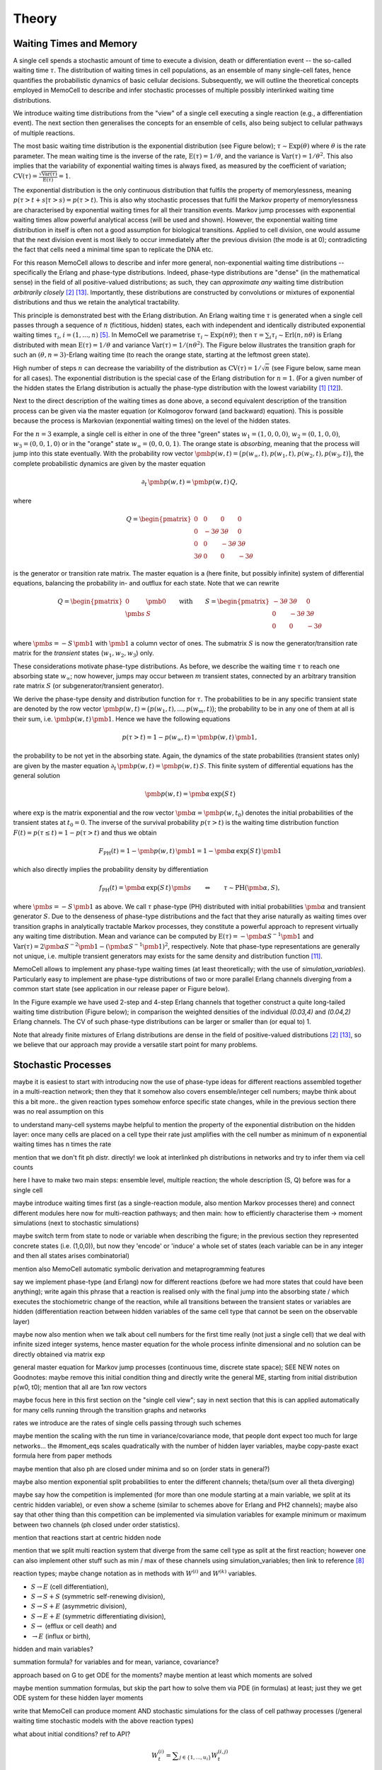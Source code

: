 
Theory
======

Waiting Times and Memory
^^^^^^^^^^^^^^^^^^^^^^^^
A single cell spends a stochastic amount of time to execute a division, death
or differentiation event -- the so-called waiting time :math:`\tau`. The
distribution of waiting times in cell populations, as an ensemble of many
single-cell fates, hence quantifies the probabilistic dynamics of basic
cellular decisions. Subsequently, we will outline the theoretical concepts
employed in MemoCell to describe and infer stochastic processes of multiple
possibly interlinked waiting time distributions.

We introduce waiting time distributions from the "view" of a single cell
executing a single reaction (e.g., a differentiation event). The next section
then generalises the concepts for an ensemble of cells, also being subject
to cellular pathways of multiple reactions.

The most basic waiting time distribution is the exponential distribution
(see Figure below); :math:`\tau \sim \mathrm{Exp}(\theta)` where
:math:`\theta` is the rate parameter. The mean waiting time is the inverse of
the rate, :math:`\mathrm{E}(\tau)=1/\theta`, and the variance is
:math:`\mathrm{Var}(\tau)=1/\theta^2`. This also implies that the variability of
exponential waiting times is always fixed, as measured by the coefficient of
variation;
:math:`\mathrm{CV}(\tau)=\frac{\sqrt{\mathrm{Var}(\tau)}}{\mathrm{E}(\tau)} = 1`.

.. image:: ../images/wtd_exp.png
    :align: center
    :scale: 13 %

The exponential distribution is the only continuous distribution that fulfils
the property of memorylessness, meaning
:math:`p(\tau > t + s | \tau > s) = p(\tau > t)`. This is also why stochastic
processes that fulfil the Markov property of memorylessness are characterised
by exponential waiting times for all their transition events. Markov jump
processes with exponential waiting times allow powerful analytical access (will
be used and shown). However, the exponential waiting time distribution in
itself is often not a good assumption for biological transitions. Applied to
cell division, one would assume that the next division event is most likely to
occur immediately after the previous division (the mode is at 0); contradicting
the fact that cells need a minimal time span to replicate the DNA etc.

For this reason MemoCell allows to describe and infer more general,
non-exponential waiting time distributions -- specifically the Erlang
and phase-type distributions. Indeed, phase-type distributions are "dense"
(in the mathematical sense) in the field of all positive-valued distributions;
as such, they can `approximate any` waiting time distribution `arbitrarily closely`
[#bladt]_ [#schb]_. Importantly, these distributions are constructed by
convolutions or mixtures of exponential distributions and thus we retain the
analytical tractability.

This principle is demonstrated best with the Erlang distribution. An Erlang
waiting time :math:`\tau` is generated when a single cell passes through
a sequence of :math:`n` (fictitious, hidden) states, each with independent and
identically distributed exponential waiting times :math:`\tau_i`,
:math:`i=(1,...,n)` [#erl09]_. In MemoCell we parametrise
:math:`\tau_i \sim \mathrm{Exp}(n \theta)`; then
:math:`\tau = \sum_i \tau_i \sim \mathrm{Erl}(n,n\theta)` is Erlang distributed
with mean :math:`\mathrm{E}(\tau)=1/\theta` and variance
:math:`\mathrm{Var}(\tau)=1/(n \theta^2)`. The Figure below illustrates the
transition graph for such an :math:`(\theta, n=3)`-Erlang waiting time (to
reach the orange state, starting at the leftmost green state).

.. image:: ../images/net_scheme_erl3.png
    :align: center
    :scale: 14 %

High number of steps :math:`n` can decrease the variability of the distribution
as :math:`\mathrm{CV}(\tau)=1/\sqrt{n}` (see Figure below, same mean for
all cases). The exponential distribution is the special case of the Erlang
distribution for :math:`n=1`. (For a given number of the hidden states
the Erlang distribution is actually the phase-type distribution with the lowest
variability [#erlang_cv1]_ [#erlang_cv2]_).

.. image:: ../images/wtd_erl_many.png
    :align: center
    :scale: 16 %

Next to the direct description of the waiting times as done above,
a second equivalent description of the transition process can be
given via the master equation (or Kolmogorov forward (and backward)
equation). This is possible because the process is Markovian
(exponential waiting times) on the level of the hidden states.

For the :math:`n=3` example, a single cell is either in one of the
three "green" states :math:`w_1=(1,0,0,0)`, :math:`w_2=(0,1,0,0)`,
:math:`w_3=(0,0,1,0)` or in the "orange" state :math:`w_\infty=(0,0,0,1)`.
The orange state is `absorbing`, meaning that the process will jump
into this state eventually. With the probability row vector
:math:`\pmb{p}(w, t)=\big(p(w_\infty, t), p(w_1, t), p(w_2, t), p(w_3, t) \big)`,
the complete probabilistic dynamics are given by the master
equation

.. math::
    \partial_t \, \pmb{p}(w, t) = \pmb{p}(w, t) \, Q,

where

.. math::
    Q = \begin{pmatrix}
    0 & 0 & 0 & 0 \\
    0 & -3\theta & 3\theta  & 0 \\
    0 &0 & -3\theta & 3\theta \\
    3\theta & 0 & 0 & -3\theta
    \end{pmatrix}

is the generator or transition rate matrix. The master equation is a
(here finite, but possibly infinite) system of differential equations,
balancing the probability in- and outflux for each state. Note that we can
rewrite

.. math::
    Q =
    \begin{pmatrix}
    0 & \pmb{0} \\
    \pmb{s} & S
    \end{pmatrix}
    \qquad \mathrm{with} \qquad
    S =
    \begin{pmatrix}
    -3\theta & 3\theta  & 0 \\
    0 & -3\theta & 3\theta \\
    0 & 0 & -3\theta
    \end{pmatrix}

where :math:`\pmb{s}=-S\,\pmb{1}` with :math:`\pmb{1}` a column vector of ones.
The submatrix :math:`S` is now the generator/transition rate matrix for
the `transient` states (:math:`w_1, w_2, w_3`) only.

These considerations motivate phase-type distributions. As before, we describe
the waiting time :math:`\tau` to reach one absorbing state :math:`w_\infty`;
now however, jumps may occur between :math:`m` transient states,
connected by an arbitrary transition rate matrix :math:`S` (or
subgenerator/transient generator).

We derive the phase-type density and distribution function for
:math:`\tau`. The probabilities to be in any specific transient state are
denoted by the row vector
:math:`\pmb{p}(w, t) = \big(p(w_1, t), ..., p(w_m, t) \big)`; the probability
to be in any one of them at all is their sum, i.e.
:math:`\pmb{p}(w, t) \, \pmb{1}`. Hence we have the following equations

.. math::
    p(\tau > t) = 1 - p(w_\infty, t) = \pmb{p}(w, t) \, \pmb{1},

the probability to be not yet in the absorbing state. Again, the dynamics
of the state probabilities (transient states only) are given by the master
equation :math:`\partial_t \, \pmb{p}(w, t) = \pmb{p}(w, t) \, S`. This finite
system of differential equations has the general solution

.. math::
    \pmb{p}(w, t) = \pmb{\alpha} \, \mathrm{exp}\big(S\,t\big)

where :math:`\mathrm{exp}` is the matrix exponential and the row vector
:math:`\pmb{\alpha}=\pmb{p}(w, t_0)` denotes the initial probabilities of the
transient states at :math:`t_0=0`. The inverse of the survival probability
:math:`p(\tau > t)` is the waiting time distribution function
:math:`F(t)=p(\tau \le t)=1-p(\tau > t)` and
thus we obtain

.. math::
    F_{\mathrm{PH}}(t) = 1 - \pmb{p}(w, t) \, \pmb{1}
    = 1 - \pmb{\alpha} \, \mathrm{exp}\big(S\,t\big) \, \pmb{1}

which also directly implies the probability density by differentiation

.. math::
    f_{\mathrm{PH}}(t) = \pmb{\alpha} \, \mathrm{exp}\big(S\,t\big) \, \pmb{s}
    \qquad \Leftrightarrow \qquad \tau \sim \mathrm{PH}(\pmb{\alpha}, S),

where :math:`\pmb{s}=-S\,\pmb{1}` as above. We call :math:`\tau` phase-type (PH)
distributed with initial probabilities :math:`\pmb{\alpha}` and
transient generator :math:`S`. Due to the denseness of phase-type
distributions and the fact that they arise naturally as waiting times over
transition graphs in analytically tractable Markov processes, they
constitute a powerful approach to represent virtually any waiting
time distribution. Mean and variance can be computed by
:math:`\mathrm{E}(\tau)=-\pmb{\alpha}S^{-1}\pmb{1}` and
:math:`\mathrm{Var}(\tau)= 2\pmb{\alpha}S^{-2}\pmb{1}-(\pmb{\alpha}S^{-1}\pmb{1})^2`,
respectively. Note that phase-type representations are
generally not unique, i.e. multiple transient generators may exists for the same
density and distribution function [#ph_uniq]_.

MemoCell allows to implement any phase-type waiting times (at least
theoretically; with the use of `simulation_variables`). Particularly easy to
implement are phase-type distributions of two or more parallel Erlang channels
diverging from a common start state (see application in our release paper or
Figure below).

.. image:: ../images/net_scheme_ph2_2_4.png
    :align: center
    :scale: 16 %

In the Figure example we have used 2-step and 4-step Erlang channels that
together construct a quite long-tailed waiting time distribution (Figure
below); in comparison the weighted densities of the individual `(0.03,4)` and
`(0.04,2)` Erlang channels. The CV of such phase-type distributions can be
larger or smaller than (or equal to) 1.

.. image:: ../images/wtd_phase_type_2.png
    :align: center
    :scale: 15 %

Note that already finite mixtures of Erlang distributions are dense in the
field of positive-valued distributions [#bladt]_ [#schb]_, so we believe
that our approach may provide a versatile start point for many problems.

Stochastic Processes
^^^^^^^^^^^^^^^^^^^^

maybe it is easiest to start with introducing now the use of phase-type ideas
for different reactions assembled together in a multi-reaction network;
then they that it somehow also covers ensemble/integer cell numbers; maybe think
about this a bit more.. the given reaction types somehow enforce specific state
changes, while in the previous section there was no real assumption on this

to understand many-cell systems maybe helpful to mention the property of the
exponential distribution on the hidden layer: once many cells are placed on a
cell type their rate just amplifies with the cell number as minimum of n
exponential waiting times has n times the rate

mention that we don't fit ph distr. directly! we look at interlinked
ph distributions in networks and try to infer them via cell counts

here I have to make two main steps: ensemble level, multiple reaction;
the whole description (S, Q) before was for a single cell

maybe introduce waiting times first (as a single-reaction module, also
mention Markov processes there) and connect different modules here now for
multi-reaction pathways; and then main: how to efficiently characterise them
-> moment simulations (next to stochastic simulations)

maybe switch term from state to node or variable when describing the figure;
in the previous section they represented concrete states (i.e. (1,0,0)), but
now they 'encode' or 'induce' a whole set of states (each variable can be
in any integer and then all states arises combinatorial)

mention also MemoCell automatic symbolic derivation and metaprogramming
features

say we implement phase-type (and Erlang) now for different reactions (before
we had more states that could have been anything); write again this phrase
that a reaction is realised only with the final jump into the absorbing state
/ which executes the stochiometric change of the reaction, while all transitions
between the transient states or variables are hidden (differentiation reaction
between hidden variables of the same cell type that cannot be seen on the
observable layer)

maybe now also mention when we talk about cell numbers for the first time
really (not just a single cell) that we deal with infinite sized integer
systems, hence master equation for the whole process infinite dimensional
and no solution can be directly obtained via matrix exp

general master equation for Markov jump processes (continuous time, discrete
state space); SEE NEW notes on Goodnotes: maybe remove this initial condition thing
and directly write the general ME, starting from initial distribution p(w0, t0);
mention that all are 1xn row vectors

maybe focus here in this first section on the "single cell view"; say in next
section that this is can applied automatically for many cells running through the
transition graphs and networks

rates we introduce are the rates of single cells passing through such schemes

maybe mention the scaling with the run time in variance/covariance mode, that
people dont expect too much for large networks... the #moment_eqs scales
quadratically with the number of hidden layer variables, maybe copy-paste
exact formula here from paper methods

maybe mention that also ph are closed under minima and so on (order stats
in general?)

maybe also mention exponential split probabilities to enter the different
channels; theta/(sum over all theta diverging)

maybe say how the competition is implemented (for more than one module starting
at a main variable, we split at its centric hidden variable), or even show a
scheme (similar to schemes above for Erlang and PH2 channels); maybe also say
that other thing than this competition can be implemented via simulation variables
for example minimum or maximum between two channels (ph closed under order
statistics).

mention that reactions start at centric hidden node

mention that we split multi reaction system that diverge from the same cell type
as split at the first reaction; however one can also implement other stuff
such as min / max of these channels using simulation_variables; then link to
reference [#min_max_ph]_

reaction types; maybe change notation as in methods with :math:`W^{(i)}` and
:math:`W^{(k)}` variables.

- :math:`S \rightarrow E` (cell differentiation),

- :math:`S \rightarrow S + S` (symmetric self-renewing division),

- :math:`S \rightarrow S + E` (asymmetric division),

- :math:`S \rightarrow E + E` (symmetric differentiating division),

- :math:`S \rightarrow` (efflux or cell death) and

- :math:`\rightarrow E` (influx or birth),

hidden and main variables?

.. image:: ../images/net_scheme_multi.png
    :align: center
    :scale: 22 %

summation formula? for variables and for mean, variance, covariance?

approach based on G to get ODE for the moments? maybe mention at least which
moments are solved

maybe mention summation formulas, but skip the part how to solve them via
PDE (in formulas) at least; just they we get ODE system for these hidden
layer moments

write that MemoCell can produce moment AND stochastic simulations for the
class of cell pathway processes (/general waiting time
stochastic models with the above reaction types)

what about initial conditions? ref to API?

.. math::
    W^{(i)}_t = \sum\nolimits_{j\in\{1,...,u_i\}} W^{(i,j)}_t

for any fixed :math:`i \in \{1,...,v\}`.

mean:

.. math::
    \mathrm{E}\big(W^{(i)}_t\big) = \sum\nolimits_{j\in\{1,...,u_i\}}
    \mathrm{E}\big(W^{(i,j)}_t\big)

covariance and variance:

.. math::
    \mathrm{Var}\big(W^{(i)}_t\big) = \sum\nolimits_{j} \mathrm{Var}\big(W^{(i,j)}_t\big)
    + 2 \sum\nolimits_{j,l | j<l} \mathrm{Cov}\big(W^{(i,j)}_t, W^{(i,l)}_t\big)

where :math:`j,l \in\{1,...,u_i\}`.

.. math::
    \mathrm{Cov}\big(W^{(i)}_t, W^{(k)}_t\big) =
    \sum\nolimits_{j}\sum\nolimits_{l} \mathrm{Cov}\big(W^{(i,j)}_t, W^{(k,l)}_t\big)

where :math:`j \in\{1,...,u_i\}` and :math:`l \in\{1,...,u_k\}`.

the variance and covariances on the hidden layer can be decomposed into
second factorial and mixed moments:
:math:`\mathrm{Var}(X)=\mathrm{E}(X(X-1))+\mathrm{E}(X)-\mathrm{E}(X)^2`
and :math:`\mathrm{Cov}(X, Y)=\mathrm{E}(X Y)-\mathrm{E}(X) \mathrm{E}(Y)`

MemoCell solves :math:`\mathrm{E}\big(W^{(i,j)}_t\big)`,
:math:`\mathrm{E}\big(W^{(i,j)}_t \, (W^{(i,j)}_t-1)\big)` and
:math:`\mathrm{E}\big(W^{(i,j)}_t \, W^{(k,l)}_t\big)` for all hidden variables
:math:`i,k \in \{1,...,v\}`, :math:`i \ne k`, :math:`j \in \{1,...,u_i\}`,
:math:`l \in \{1,...,u_k\}`.


Bayesian Inference
^^^^^^^^^^^^^^^^^^

ref mackay maybe

state main Bayes theorems for model selection and parameter estimation

mention likelihood function? (maybe reference to API here, as log likelihood)

mention nested sampling

allows Bayesian-averaged inference over the complete model space, introduce
formula and sampling procedure (maybe link to API)

.. math::
    p(\pmb{\theta}_k | D, M_k) = \frac{p(D | \pmb{\theta}_k, M_k) \, p(\pmb{\theta}_k| M_k)}{p(D | M_k)}
    = \frac{\mathcal{L}(\pmb{\theta}_k) \, \pi(\pmb{\theta}_k)}{Z_k}

.. math::
    p(M_k | D) = \frac{p(D | M_k) \, p(M_k)}{p(D)}
    = \frac{Z_k \, p(M_k)}{p(D)}

it is sufficient to know model evidence and model prior to know the model
posterior distribution, as :math:`p(D)` can be calculated as
probability-normalizing factor.

parameter prior, for each parameter :math:`\theta` in the vector :math:`\pmb{\theta}`
one has to specify

.. math::
    \pi(\theta) = \left. \begin{cases} 1 / (b_u - b_l) & \text{if } \theta \in [b_l, b_u] \\
    0 & \text{else} \end{cases} \right\}

evidence integral via nested sampling...

.. math::
    Z_k = \int\nolimits_{\Theta_k} \mathcal{L}(\pmb{\theta}_k) \, \pi(\pmb{\theta}_k) \, \mathrm{d}\pmb{\theta}_k
    = \int\nolimits_{0}^{1} \mathcal{L}(X) \, \mathrm{d}X

where :math:`\Theta_k` denotes the entire parameter domain. and the second integral
is the one solved in nested sampling, introducing a prior mass :math:`X` sorted
by the likelihood (ref to dynesty, or methods in release paper). second integral
is reparametrised.

nested sampling also yields bona fide posterior parameter samples, when they
are weighted as :math:`p(\pmb{\theta}_i) = \mathcal{L}_i \, \Delta X_i / Z`, where :math:`i` indicates the
samples of the :math:`i`-th iteration of a nested sampling run. So use
`est.bay_est_samples_weighted` of an estimation instance `est` in MemoCell.

Bayesian-averaged output over entire model space

.. math::
    p(X|D) = \sum\nolimits_{k=1}^{m} \int\nolimits_{\Theta_k} \,
    p(X|\pmb{\theta}_k, M_k, D) \, p(\pmb{\theta}_k | M_k, D) \,
    p(M_k | D) \, \mathrm{d}\pmb{\theta}_k

where typically :math:`p(X|\pmb{\theta}_k, M_k, D)=p(X|\pmb{\theta}_k, M_k)`
(posterior model contains all info to compute :math:`X`). describe sampling
procedure, read eq. from right to left; maybe also add topology
inference of an application of this

Subsampling from Compartments
^^^^^^^^^^^^^^^^^^^^^^^^^^^^^

In some experimental settings you may not observe the cell counts of the
biological process directly, but only a subsampled fraction of them. MemoCell
can still be applied in these settings; however the approximate percentage
of subsampling has to be known and one should apply a correction for the
subsampling (e.g., as below).

Let :math:`N` be the random cell numbers of the compartment (which we want to
know for MemoCell) and :math:`X` be the subsampled cell numbers (which we actually
have observed). For :math:`N` much larger than :math:`X`, the binomial distribution
can be used to model the sampling process (otherwise, the hypergeometric
distribution should be used); we have

.. math::
    X | N \sim \mathrm{Bin}(N, \alpha)

where :math:`\alpha \in (0, 1]` is the subsampling fraction. Then, the main idea is
to rescale the observed counts :math:`X` with the subsampling fraction :math:`\alpha`
and introduce

.. math::
    S = \frac{X}{\alpha}

as an estimate for :math:`N` for each cell type / variable of interest.

Based on the law of total expectation (and variance/covariance),
one can directly show relations for the mean

.. math::
    \mathrm{E}(N) = \mathrm{E}(S),

the variance

.. math::
    \mathrm{Var}(N) = \mathrm{Var}(S) - \frac{\alpha (1-\alpha)}{\alpha^2} \mathrm{E}(S)

and the covariance (between two different variables, each subsampled with
:math:`\alpha_1` and :math:`\alpha_2`, respectively)

.. math::
    \mathrm{Cov}(N_1, N_2) = \mathrm{Cov}(S_1, S_2).

These relations mean that the rescaled data correctly reflect the means and
covariances of the original cell counts, whereas the variance needs to be
corrected as above (to remove the additional noise caused by the subsampling,
right term on the rhs, from the biological variability, left term on the rhs).

`Example`: We measure samples of :math:`X` as :math:`x \in \{7, 11, 4\}`
with a subsampling fraction of 20 %, i.e. :math:`\alpha=0.2`. Then, realisations
of :math:`S` are :math:`s \in \{35, 55, 20\}` and estimates for mean and variance
of the rescaled data are :math:`\mathrm{E}(S)\approx 36.7`
and :math:`\mathrm{Var}(S) \approx 308.3` (`ddof=1`). Hence, the subsampling
corrected mean and variance estimates that we load to MemoCell are
:math:`\mathrm{E}(N) = \mathrm{E}(S) \approx 36.7` and
:math:`\mathrm{Var}(N) = \mathrm{Var}(S) -  \frac{\alpha (1-\alpha)}{\alpha^2} \mathrm{E}(S) \approx 161.7`.



.. rubric:: References

.. [#erlang_cv1] Aldous, D., and Shepp, L. (1987). The least variable phase type distribution is erlang. Commun. Stat. Stoch. Models 3, 467–473.
.. [#bladt] Bladt, M., and Nielsen, B.F. (2017). Matrix-Exponential Distributions in Applied Probability (Springer).
.. [#cinlar] Çinlar, E. (2013). Introduction to Stochastic Processes (Dover Publications, Inc).
.. [#cox55] Cox, D.R. (1955). A use of complex probabilities in the theory of stochastic processes. Math. Proc. Camb. Philos. Soc. 51, 313–319.
.. [#erl09] Erlang, A.K. (1909). Sandsynlighedsregning og Telefonsamtaler. Nyt Tidsskr. Mat. 20, 33–39.
.. [#gill1] Gillespie, D.T. (1976). A general method for numerically simulating the stochastic time evolution of coupled chemical reactions. J. Comput. Phys. 22, 403–434.
.. [#gill2] Gillespie, D.T. (1977). Exact stochastic simulation of coupled chemical reactions. J. Phys. Chem. 81, 2340–2361.
.. [#min_max_ph] Hurtado, P.J., and Kirosingh, A.S. (2019). Generalizations of the ‘Linear Chain Trick’: incorporating more flexible dwell time distributions into mean field ODE models. J. Math. Biol. 79, 1831–1883.
.. [#jensen] Jensen, A. (1949). Distribution patterns composed of a limited number of exponential distributions. In Den 11. Skandinaviske Matematikerkongres, (Trondheim), pp. 209–215.
.. [#mackay] MacKay, D.J.C. (2003). Information Theory, Inference, and Learning Algorithms (Cambridge University Press).
.. [#ph_uniq] O’Cinneide, C.A. (1989). On non-uniqueness of representations of phase-type distributions. Commun. Stat. Stoch. Models 5, 247–259.
.. [#erlang_cv2] O’Cinneide, C.A. (1991). Phase-Type Distributions and Majorization. Ann. Appl. Probab. 1, 219–227.
.. [#schb] Schassberger, R. (1973). Warteschlangen (Springer Verlag).
.. [#skilling] Skilling, J. (2006). Nested sampling for general Bayesian computation. Bayesian Anal. 1, 833–860.
.. [#dynesty] Speagle, J.S. (2020). dynesty: a dynamic nested sampling package for estimating Bayesian posteriors and evidences. Mon. Not. R. Astron. Soc. 493, 3132–3158.
